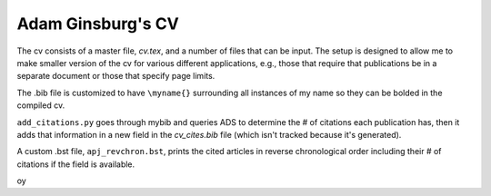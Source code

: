 Adam Ginsburg's CV
------------------

The cv consists of a master file, `cv.tex`, and a number of files that can be
input.  The setup is designed to allow me to make smaller version of the cv for
various different applications, e.g., those that require that publications be
in a separate document or those that specify page limits.

The .bib file is customized to have ``\myname{}`` surrounding all instances
of my name so they can be bolded in the compiled cv.

``add_citations.py`` goes through mybib and queries ADS to determine the # of
citations each publication has, then it adds that information in a new field in
the `cv_cites.bib` file (which isn't tracked because it's generated).  

A custom .bst file, ``apj_revchron.bst``, prints the cited articles in reverse
chronological order including their # of citations if the field is available.

oy
